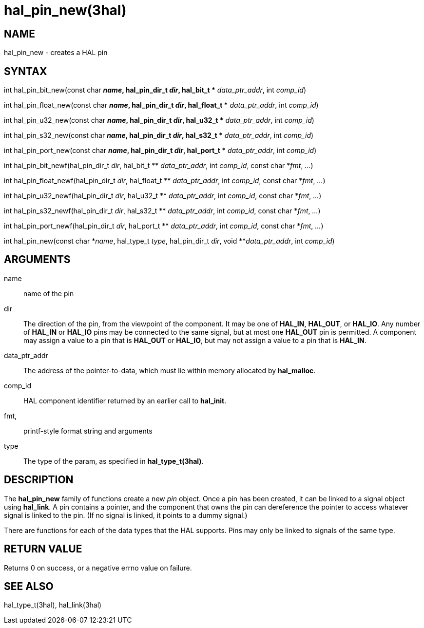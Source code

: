 :manvolnum: 3

= hal_pin_new(3hal)

== NAME

hal_pin_new - creates a HAL pin

== SYNTAX

int hal_pin_bit_new(const char *_name_, hal_pin_dir_t _dir_, hal_bit_t
** _data_ptr_addr_, int _comp_id_)

int hal_pin_float_new(const char *_name_, hal_pin_dir_t _dir_,
hal_float_t ** _data_ptr_addr_, int _comp_id_)

int hal_pin_u32_new(const char *_name_, hal_pin_dir_t _dir_, hal_u32_t
** _data_ptr_addr_, int _comp_id_)

int hal_pin_s32_new(const char *_name_, hal_pin_dir_t _dir_, hal_s32_t
** _data_ptr_addr_, int _comp_id_)

int hal_pin_port_new(const char *_name_, hal_pin_dir_t _dir_, hal_port_t
** _data_ptr_addr_, int _comp_id_)

int hal_pin_bit_newf(hal_pin_dir_t _dir_, hal_bit_t ** _data_ptr_addr_,
int _comp_id_, const char *_fmt_, _..._)

int hal_pin_float_newf(hal_pin_dir_t _dir_, hal_float_t **
_data_ptr_addr_, int _comp_id_, const char *_fmt_, _..._)

int hal_pin_u32_newf(hal_pin_dir_t _dir_, hal_u32_t ** _data_ptr_addr_,
int _comp_id_, const char *_fmt_, _..._)

int hal_pin_s32_newf(hal_pin_dir_t _dir_, hal_s32_t ** _data_ptr_addr_,
int _comp_id_, const char *_fmt_, _..._)

int hal_pin_port_newf(hal_pin_dir_t _dir_, hal_port_t **
_data_ptr_addr_, int _comp_id_, const char *_fmt_, _..._)

int hal_pin_new(const char *_name_, hal_type_t _type_, hal_pin_dir_t
_dir_, void **_data_ptr_addr_, int _comp_id_)

== ARGUMENTS

name::
  name of the pin
dir::
  The direction of the pin, from the viewpoint of the component. It may
  be one of *HAL_IN*, *HAL_OUT*, or *HAL_IO*. Any number of *HAL_IN* or
  *HAL_IO* pins may be connected to the same signal, but at most one
  *HAL_OUT* pin is permitted. A component may assign a value to a pin
  that is *HAL_OUT* or *HAL_IO*, but may not assign a value to a pin
  that is *HAL_IN*.
data_ptr_addr::
  The address of the pointer-to-data, which must lie within memory
  allocated by *hal_malloc*.
comp_id::
  HAL component identifier returned by an earlier call to *hal_init*.
fmt,::
  printf-style format string and arguments
type::
  The type of the param, as specified in *hal_type_t(3hal)*.

== DESCRIPTION

The *hal_pin_new* family of functions create a new _pin_ object. Once a
pin has been created, it can be linked to a signal object using
*hal_link*. A pin contains a pointer, and the component that owns the
pin can dereference the pointer to access whatever signal is linked to
the pin. (If no signal is linked, it points to a dummy signal.)

There are functions for each of the data types that the HAL supports.
Pins may only be linked to signals of the same type.

== RETURN VALUE

Returns 0 on success, or a negative errno value on failure.

== SEE ALSO

hal_type_t(3hal), hal_link(3hal)
